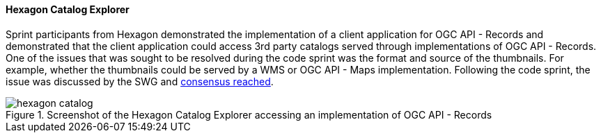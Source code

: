 [[hexagon_results]]
==== Hexagon Catalog Explorer

Sprint participants from Hexagon demonstrated the implementation of a client application for OGC API - Records and demonstrated that the client application could access 3rd party catalogs served through implementations of OGC API - Records. One of the issues that was sought to be resolved during the code sprint was the format and source of the thumbnails. For example, whether the thumbnails could be served by a WMS or OGC API - Maps implementation. Following the code sprint, the issue was discussed by the SWG and https://github.com/opengeospatial/ogcapi-records/issues/316#issuecomment-1808377763[consensus reached].

[[img_hexagon_catalog]]
.Screenshot of the Hexagon Catalog Explorer accessing an implementation of OGC API - Records
image::images/hexagon_catalog.png[]
